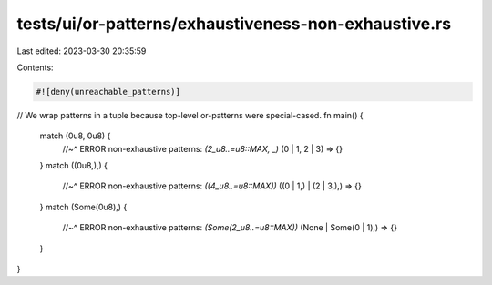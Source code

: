 tests/ui/or-patterns/exhaustiveness-non-exhaustive.rs
=====================================================

Last edited: 2023-03-30 20:35:59

Contents:

.. code-block:: rs

    #![deny(unreachable_patterns)]

// We wrap patterns in a tuple because top-level or-patterns were special-cased.
fn main() {
    match (0u8, 0u8) {
        //~^ ERROR non-exhaustive patterns: `(2_u8..=u8::MAX, _)`
        (0 | 1, 2 | 3) => {}
    }
    match ((0u8,),) {
        //~^ ERROR non-exhaustive patterns: `((4_u8..=u8::MAX))`
        ((0 | 1,) | (2 | 3,),) => {}
    }
    match (Some(0u8),) {
        //~^ ERROR non-exhaustive patterns: `(Some(2_u8..=u8::MAX))`
        (None | Some(0 | 1),) => {}
    }
}


